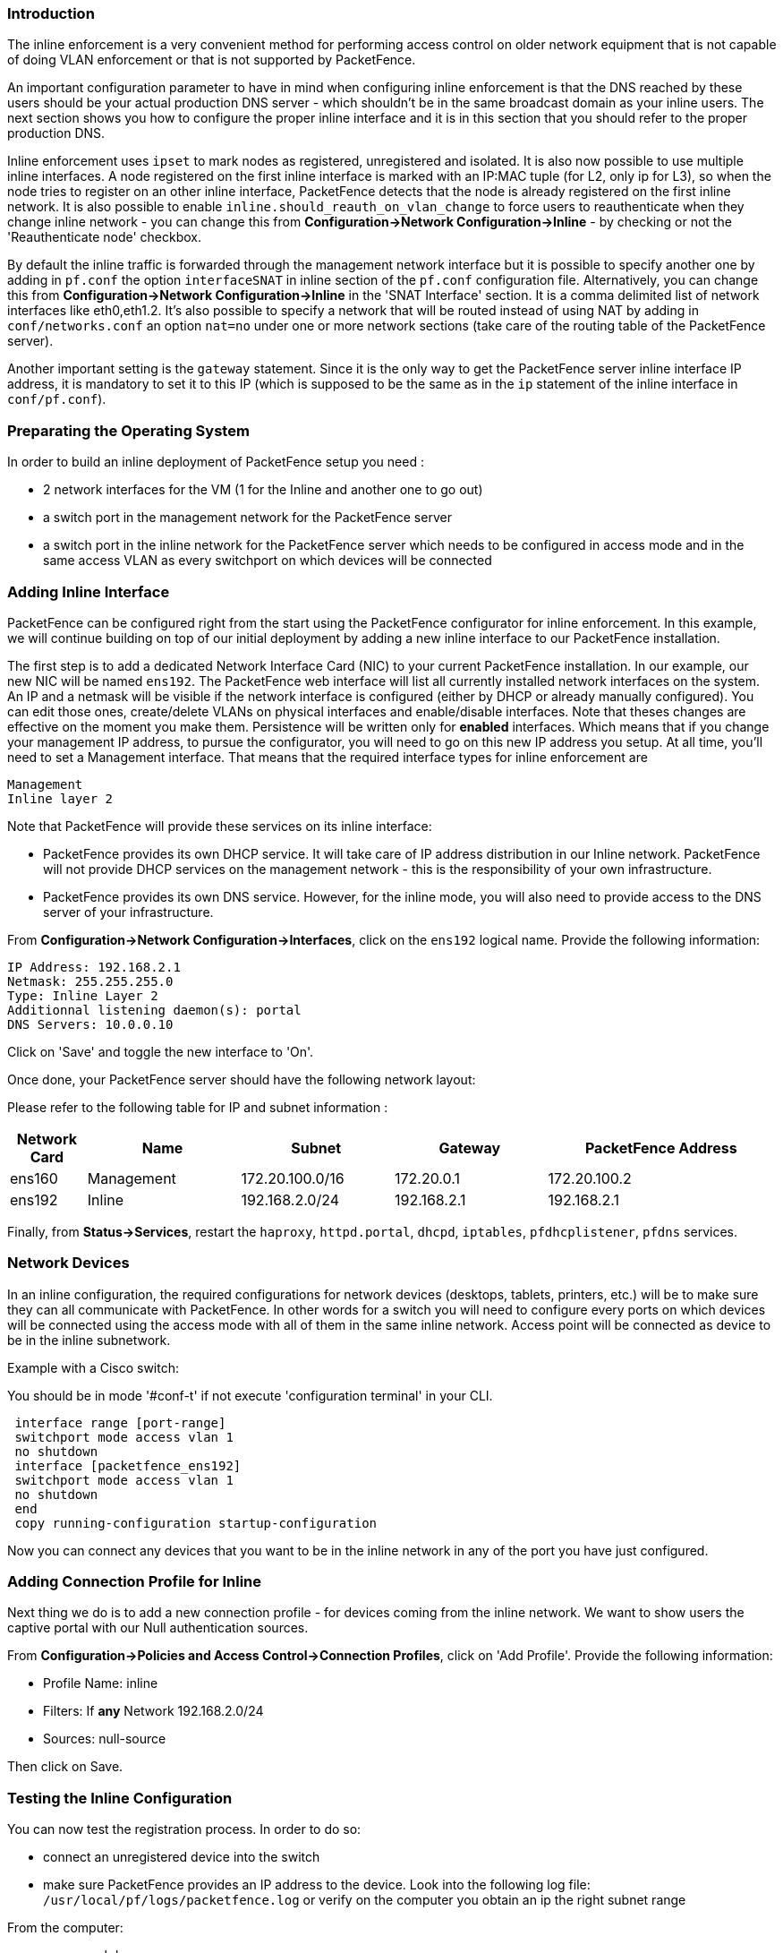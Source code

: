 // to display images directly on GitHub
ifdef::env-github[]
:imagesdir: ../images
endif::[]

Introduction
~~~~~~~~~~~~

The inline enforcement is a very convenient method for performing access control on older network equipment that is not capable of doing VLAN enforcement or that is not supported by PacketFence.

An important configuration parameter to have in mind when configuring inline enforcement is that the DNS reached by these users should be your actual production DNS server - which shouldn't be in the same broadcast domain as your inline users. The next section shows you how to configure the proper inline interface and it is in this section that you should refer to the proper production DNS.

Inline enforcement uses `ipset` to mark nodes as registered, unregistered and isolated.
It is also now possible to use multiple inline interfaces. A node registered on the first inline interface is marked with an IP:MAC tuple (for L2, only ip for L3), so when the node tries to register on an other inline interface, PacketFence detects that the node is already registered on the first inline network. It is also possible to enable `inline.should_reauth_on_vlan_change` to force users to reauthenticate when they change inline network - you can change this from *Configuration->Network Configuration->Inline* - by checking or not the 'Reauthenticate node' checkbox.

By default the inline traffic is forwarded through the management network interface but it is possible to specify another one by adding in `pf.conf` the option `interfaceSNAT` in inline section of the `pf.conf` configuration file. Alternatively, you can change this from *Configuration->Network Configuration->Inline* in the 'SNAT Interface' section. It is a comma delimited list of network interfaces like eth0,eth1.2. It's also possible to specify a network that will be routed instead of using NAT by adding in `conf/networks.conf` an option `nat=no` under one or more network sections (take care of the routing table of the PacketFence server).

Another important setting is the `gateway` statement. Since it is the only way to get the PacketFence server inline interface IP address, it is mandatory to set it to this IP (which is supposed to be the same as in the `ip` statement of the inline interface in `conf/pf.conf`).

Preparating the Operating System
~~~~~~~~~~~~~~~~~~~~~~~~~~~~~~~~

In order to build an inline deployment of PacketFence setup you need :

* 2 network interfaces for the VM (1 for the Inline and another one to go out)
* a switch port in the management network for the PacketFence server
* a switch port in the inline network for the PacketFence server which needs to be configured in access mode and in the same access VLAN as every switchport on which devices will be connected

Adding Inline Interface
~~~~~~~~~~~~~~~~~~~~~~~

PacketFence can be configured right from the start using the PacketFence configurator for inline enforcement. In this example, we will continue building on top of our initial deployment by adding a new inline interface to our PacketFence installation.

The first step is to add a dedicated Network Interface Card (NIC) to your current PacketFence installation. In our example, our new NIC will be named `ens192`. The PacketFence web interface will list all currently installed network interfaces on the system. An IP and a netmask will be visible if the network interface is configured (either by DHCP or already manually configured). You can edit those ones, create/delete VLANs on physical interfaces and enable/disable interfaces. Note that theses changes are effective on the moment you make them. Persistence will be written only for *enabled* interfaces. Which means that if you change your management IP address, to pursue the configurator, you will need to go on this new IP address you setup. At all time, you'll need to set a Management interface. That means that the required interface types for inline enforcement are

    Management
    Inline layer 2

Note that PacketFence will provide these services on its inline interface:

* PacketFence provides its own DHCP service. It will take care of IP address distribution in our Inline network. PacketFence will not provide DHCP services on the management network - this is the responsibility of your own infrastructure.
* PacketFence provides its own DNS service. However, for the inline mode, you will also need to provide access to the DNS server of your infrastructure.

From *Configuration->Network Configuration->Interfaces*, click on the `ens192` logical name. Provide the following information:

    IP Address: 192.168.2.1
    Netmask: 255.255.255.0
    Type: Inline Layer 2
    Additionnal listening daemon(s): portal
    DNS Servers: 10.0.0.10

Click on 'Save' and toggle the new interface to 'On'.

Once done, your PacketFence server should have the following network layout:

Please refer to the following table for IP and subnet information :

[options="header",cols="1,2,2,2,3",grid="rows"]
|===================================================================================
|Network Card    |Name          |Subnet            |Gateway        |PacketFence Address
|ens160          |Management    |172.20.100.0/16   |172.20.0.1     |172.20.100.2
|ens192          |Inline        |192.168.2.0/24    |192.168.2.1    |192.168.2.1  
|===================================================================================

Finally, from *Status->Services*, restart the `haproxy`, `httpd.portal`, `dhcpd`, `iptables`, `pfdhcplistener`, `pfdns` services.


Network Devices
~~~~~~~~~~~~~~~

In an inline configuration, the required configurations for network devices (desktops, tablets, printers, etc.) will be to make sure they can all communicate with PacketFence. In other words for a switch you will need to configure every ports on which devices will be connected using the access mode with all of them in the same inline network. Access point will be connected as device to be in the inline subnetwork. 

Example with a Cisco switch:

You should be in mode '#conf-t' if not execute 'configuration terminal' in your CLI.
----
 interface range [port-range]
 switchport mode access vlan 1
 no shutdown
 interface [packetfence_ens192]
 switchport mode access vlan 1
 no shutdown
 end
 copy running-configuration startup-configuration
----

Now you can connect any devices that you want to be in the inline network in any of the port you have just configured.

Adding Connection Profile for Inline
~~~~~~~~~~~~~~~~~~~~~~~~~~~~~~~~~~~~

Next thing we do is to add a new connection profile - for devices coming from the inline network. We want to show users the captive portal with our Null authentication sources.

From *Configuration->Policies and Access Control->Connection Profiles*, click on 'Add Profile'. Provide the following information:

 * Profile Name: inline
 * Filters: If *any* Network 192.168.2.0/24
 * Sources: null-source

Then click on Save.

Testing the Inline Configuration
~~~~~~~~~~~~~~~~~~~~~~~~~~~~~~~~

You can now test the registration process. In order to do so:

* connect an unregistered device into the switch
* make sure PacketFence provides an IP address to the device. Look into the following log file: `/usr/local/pf/logs/packetfence.log` or verify on the computer you obtain an ip the right subnet range

From the computer:

* open a web browser
* try to connect to a HTTP site (Not HTTPS, eg. http://www.packetfence.org)
* make sure that whatever site you want to connect to, you have only access to the registration page.

Register the computer using using the Null authentication source.

Once a computer has been registered:

* make sure PacketFence changes the firewall (`ipset -L`) rules so that the user is authorized through. Look into PacketFence log file: `/usr/local/pf/logs/packetfence.log`
* from the web administrative interface, go under Nodes and make sure you see the computer as 'Registered'.
* the computer has access to the network and the Internet.

Advanced Inline Topics
~~~~~~~~~~~~~~~~~~~~~~

Traffic Shaping
^^^^^^^^^^^^^^^

It's possible to enable traffic shaping based on the role of the device. In order to enable it you need to go in *Configuration -> Network Configuration -> Inline Traffic Shaping* and select the role you want to define a limit. Set a upload and download speed limit and save.

Next restart the `tc` service to apply the new rules.
